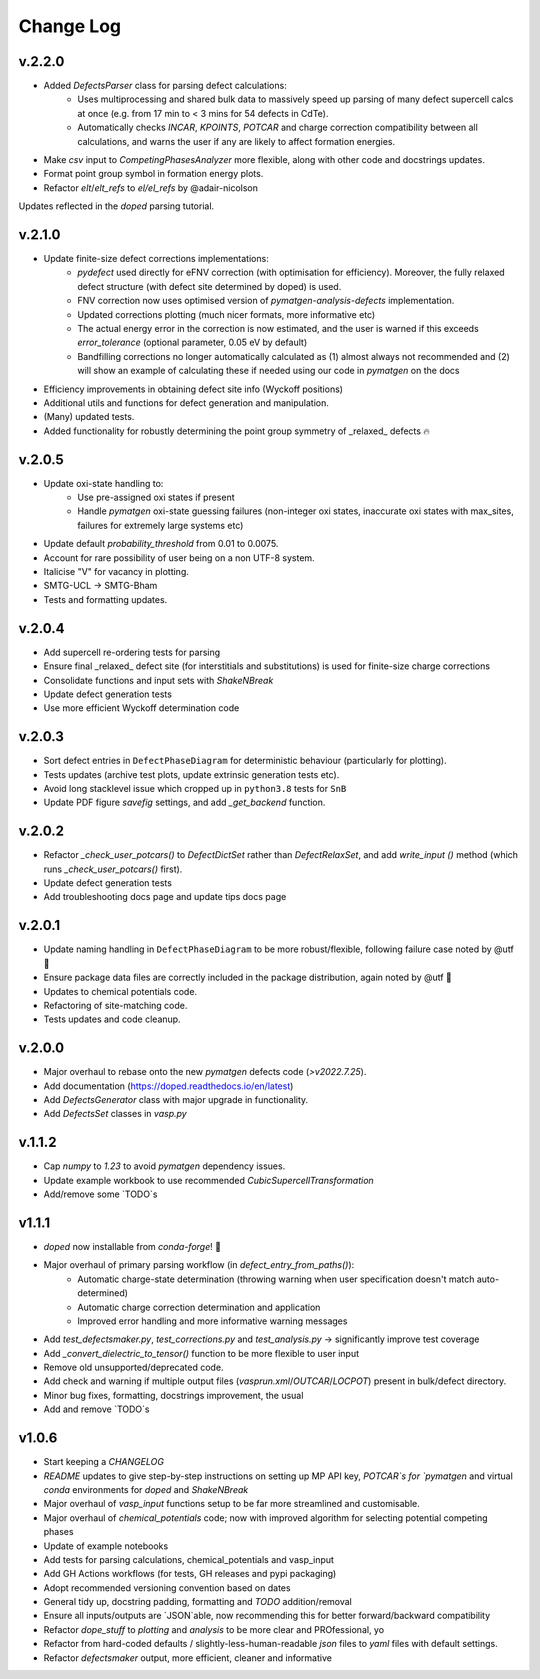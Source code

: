 Change Log
==========

v.2.2.0
----------
- Added `DefectsParser` class for parsing defect calculations:
    - Uses multiprocessing and shared bulk data to massively speed up parsing of many defect supercell
      calcs at once (e.g. from 17 min to < 3 mins for 54 defects in CdTe).
    - Automatically checks `INCAR`, `KPOINTS`, `POTCAR` and charge correction compatibility between
      all calculations, and warns the user if any are likely to affect formation energies.
- Make `csv` input to `CompetingPhasesAnalyzer` more flexible, along with other code and docstrings updates.
- Format point group symbol in formation energy plots.
- Refactor `elt`/`elt_refs` to `el/el_refs` by @adair-nicolson

Updates reflected in the `doped` parsing tutorial.

v.2.1.0
----------
- Update finite-size defect corrections implementations:
    - `pydefect` used directly for eFNV correction (with optimisation for efficiency). Moreover, the
      fully relaxed defect structure (with defect site determined by doped) is used.
    - FNV correction now uses optimised version of `pymatgen-analysis-defects` implementation.
    - Updated corrections plotting (much nicer formats, more informative etc)
    - The actual energy error in the correction is now estimated, and the user is warned if this exceeds
      `error_tolerance` (optional parameter, 0.05 eV by default)
    - Bandfilling corrections no longer automatically calculated as (1) almost always not recommended
      and (2) will show an example of calculating these if needed using our code in `pymatgen` on the docs
- Efficiency improvements in obtaining defect site info (Wyckoff positions)
- Additional utils and functions for defect generation and manipulation.
- (Many) updated tests.
- Added functionality for robustly determining the point group symmetry of _relaxed_ defects 🔥

v.2.0.5
----------
- Update oxi-state handling to:
    - Use pre-assigned oxi states if present
    - Handle `pymatgen` oxi-state guessing failures (non-integer oxi states, inaccurate oxi states with
      max_sites, failures for extremely large systems etc)
- Update default `probability_threshold` from 0.01 to 0.0075.
- Account for rare possibility of user being on a non UTF-8 system.
- Italicise "V" for vacancy in plotting.
- SMTG-UCL -> SMTG-Bham
- Tests and formatting updates.

v.2.0.4
----------
- Add supercell re-ordering tests for parsing
- Ensure final _relaxed_ defect site (for interstitials and substitutions) is used for finite-size
  charge corrections
- Consolidate functions and input sets with `ShakeNBreak`
- Update defect generation tests
- Use more efficient Wyckoff determination code

v.2.0.3
----------
- Sort defect entries in ``DefectPhaseDiagram`` for deterministic behaviour (particularly for plotting).
- Tests updates (archive test plots, update extrinsic generation tests etc).
- Avoid long stacklevel issue which cropped up in ``python3.8`` tests for ``SnB``
- Update PDF figure `savefig` settings, and add `_get_backend` function.

v.2.0.2
----------
- Refactor `_check_user_potcars()` to `DefectDictSet` rather than `DefectRelaxSet`, and add `write_input
  ()` method (which runs `_check_user_potcars()` first).
- Update defect generation tests
- Add troubleshooting docs page and update tips docs page

v.2.0.1
----------
- Update naming handling in ``DefectPhaseDiagram`` to be more robust/flexible, following failure case
  noted by @utf 🙌
- Ensure package data files are correctly included in the package distribution, again noted by @utf 🙌
- Updates to chemical potentials code.
- Refactoring of site-matching code.
- Tests updates and code cleanup.

v.2.0.0
----------
- Major overhaul to rebase onto the new `pymatgen` defects code (`>v2022.7.25`).
- Add documentation (https://doped.readthedocs.io/en/latest)
- Add `DefectsGenerator` class with major upgrade in functionality.
- Add `DefectsSet` classes in `vasp.py`

v.1.1.2
----------
- Cap `numpy` to `1.23` to avoid `pymatgen` dependency issues.
- Update example workbook to use recommended `CubicSupercellTransformation`
- Add/remove some `TODO`s

v1.1.1
----------
- `doped` now installable from `conda-forge`! 🎉
- Major overhaul of primary parsing workflow (in `defect_entry_from_paths()`):
    - Automatic charge-state determination (throwing warning when user specification doesn't match auto-determined)
    - Automatic charge correction determination and application
    - Improved error handling and more informative warning messages
- Add `test_defectsmaker.py`, `test_corrections.py` and `test_analysis.py` -> significantly improve test coverage
- Add `_convert_dielectric_to_tensor()` function to be more flexible to user input
- Remove old unsupported/deprecated code.
- Add check and warning if multiple output files (`vasprun.xml`/`OUTCAR`/`LOCPOT`) present in bulk/defect directory.
- Minor bug fixes, formatting, docstrings improvement, the usual
- Add and remove `TODO`s


v1.0.6
----------
- Start keeping a `CHANGELOG`
- `README` updates to give step-by-step instructions on setting up MP API key, `POTCAR`s for `pymatgen` and virtual `conda` environments for `doped` and `ShakeNBreak`
- Major overhaul of `vasp_input` functions setup to be far more streamlined and customisable.
- Major overhaul of `chemical_potentials` code; now with improved algorithm for selecting potential competing phases
- Update of example notebooks
- Add tests for parsing calculations, chemical_potentials and vasp_input
- Add GH Actions workflows (for tests, GH releases and pypi packaging)
- Adopt recommended versioning convention based on dates
- General tidy up, docstring padding, formatting and `TODO` addition/removal
- Ensure all inputs/outputs are `JSON`able, now recommending this for better forward/backward compatibility
- Refactor `dope_stuff` to `plotting` and `analysis` to be more clear and PROfessional, yo
- Refactor from hard-coded defaults / slightly-less-human-readable `json` files to `yaml` files with default settings.
- Refactor `defectsmaker` output, more efficient, cleaner and informative
